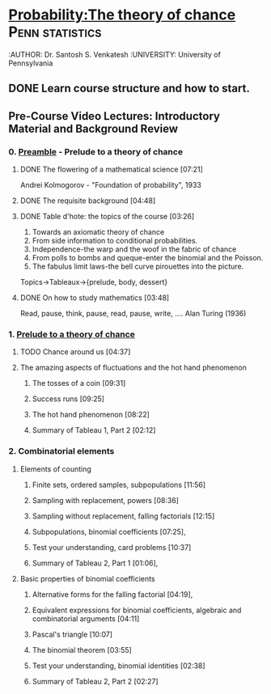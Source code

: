 ﻿* [[https://class.coursera.org/probability-001][Probability:The theory of chance]]                          :Penn:statistics:
  :AUTHOR: Dr. Santosh S. Venkatesh
  :UNIVERSITY:  University of Pennsylvania
 
** DONE Learn course structure and how to start.
   CLOSED: [2015-03-11 Wed 07:11] SCHEDULED: <2015-03-08 Sun>

** Pre-Course Video Lectures: Introductory Material and Background Review 
*** 0. [[https://class.coursera.org/probability-001/wiki/Preamble][Preamble]] - Prelude to a theory of chance
**** DONE The flowering of a mathematical science [07:21]
     CLOSED: [2015-03-15 Sun 19:24] SCHEDULED: <2015-03-11 Wed>
     Andrei Kolmogorov - "Foundation of probability", 1933
**** DONE The requisite background [04:48]
     CLOSED: [2015-03-15 Sun 19:31] SCHEDULED: <2015-03-15 Sun>
**** DONE Table d'hote: the topics of the course [03:26]
     CLOSED: [2015-03-15 Sun 19:39] SCHEDULED: <2015-03-15 Sun>
     1. Towards an axiomatic theory of chance
     2. From side information to conditional probabilities.
     3. Independence-the warp and the woof in the fabric of chance
     4. From polls to bombs and queque-enter the binomial and the Poisson.
     5. The fabulus limit laws-the bell curve pirouettes into the picture.

     Topics->Tableaux->{prelude, body, dessert}

**** DONE On how to study mathematics [03:48]
     CLOSED: [2015-03-15 Sun 19:44] SCHEDULED: <2015-03-15 Sun>
     Read, pause, think, pause, read, pause, write, .... Alan Turing (1936)
*** 1. [[https://class.coursera.org/probability-001/lecture][Prelude to a theory of chance]]
**** TODO Chance around us [04:37]
     SCHEDULED: <2015-03-16 Mon>
**** The amazing aspects of fluctuations and the hot hand phenomenon
***** The tosses of a coin [09:31]
***** Success runs [09:25]
***** The hot hand phenomenon [08:22]
***** Summary of Tableau 1, Part 2 [02:12]
*** 2. Combinatorial elements
**** Elements of counting
***** Finite sets, ordered samples, subpopulations [11:56]
***** Sampling with replacement, powers [08:36]
***** Sampling without replacement, falling factorials [12:15]
***** Subpopulations, binomial coefficients [07:25],   
***** Test your understanding, card problems [10:37]
***** Summary of Tableau 2, Part 1 [01:06],    
**** Basic properties of binomial coefficients
***** Alternative forms for the falling factorial [04:19],   
***** Equivalent expressions for binomial coefficients, algebraic and combinatorial arguments [04:11]
***** Pascal's triangle [10:07]
***** The binomial theorem [03:55]
***** Test your understanding, binomial identities [02:38]
***** Summary of Tableau 2, Part 2 [02:27]
